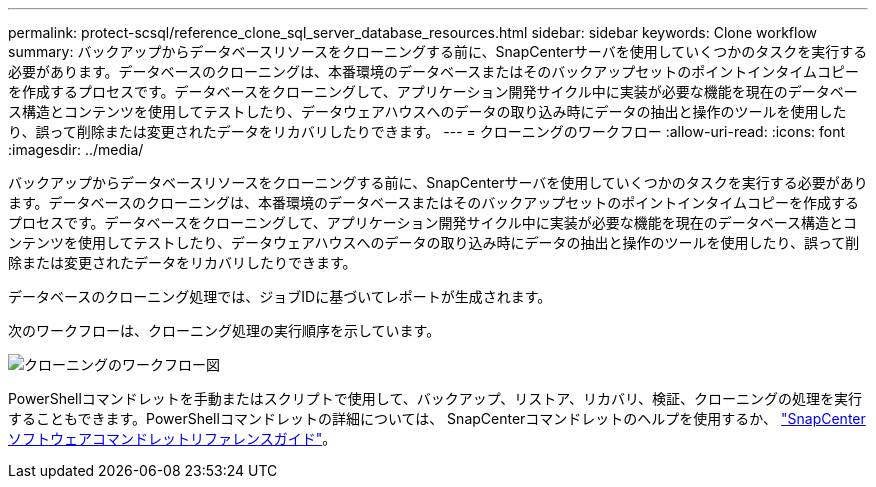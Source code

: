---
permalink: protect-scsql/reference_clone_sql_server_database_resources.html 
sidebar: sidebar 
keywords: Clone workflow 
summary: バックアップからデータベースリソースをクローニングする前に、SnapCenterサーバを使用していくつかのタスクを実行する必要があります。データベースのクローニングは、本番環境のデータベースまたはそのバックアップセットのポイントインタイムコピーを作成するプロセスです。データベースをクローニングして、アプリケーション開発サイクル中に実装が必要な機能を現在のデータベース構造とコンテンツを使用してテストしたり、データウェアハウスへのデータの取り込み時にデータの抽出と操作のツールを使用したり、誤って削除または変更されたデータをリカバリしたりできます。 
---
= クローニングのワークフロー
:allow-uri-read: 
:icons: font
:imagesdir: ../media/


[role="lead"]
バックアップからデータベースリソースをクローニングする前に、SnapCenterサーバを使用していくつかのタスクを実行する必要があります。データベースのクローニングは、本番環境のデータベースまたはそのバックアップセットのポイントインタイムコピーを作成するプロセスです。データベースをクローニングして、アプリケーション開発サイクル中に実装が必要な機能を現在のデータベース構造とコンテンツを使用してテストしたり、データウェアハウスへのデータの取り込み時にデータの抽出と操作のツールを使用したり、誤って削除または変更されたデータをリカバリしたりできます。

データベースのクローニング処理では、ジョブIDに基づいてレポートが生成されます。

次のワークフローは、クローニング処理の実行順序を示しています。

image::../media/scsql_clone_workflow.gif[クローニングのワークフロー図]

PowerShellコマンドレットを手動またはスクリプトで使用して、バックアップ、リストア、リカバリ、検証、クローニングの処理を実行することもできます。PowerShellコマンドレットの詳細については、 SnapCenterコマンドレットのヘルプを使用するか、 https://docs.netapp.com/us-en/snapcenter-cmdlets/index.html["SnapCenter ソフトウェアコマンドレットリファレンスガイド"]。
